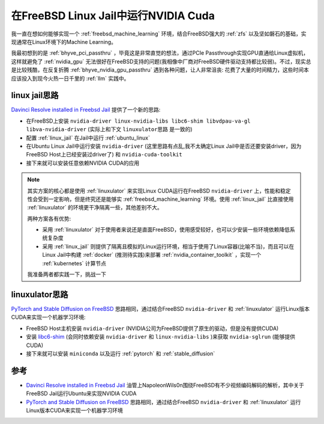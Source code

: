 .. _linux_jail_nvidia_cuda:

==========================================
在FreeBSD Linux Jail中运行NVIDIA Cuda
==========================================

我一直在想如何能够实现一个 :ref:`freebsd_machine_learning` 环境，结合FreeBSD强大的 :ref:`zfs` 以及坚如磐石的基础，实现通常在Linux环境下的Machine Learning。

我最初想到的是 :ref:`bhyve_pci_passthru` ，毕竟这是非常直觉的想法，通过PCIe Passthrough实现GPU直通给Linux虚拟机，这样就避免了 :ref:`nvidia_gpu` 无法很好在FreeBSD支持的问题(我相像中厂商对FreeBSD硬件驱动支持都比较弱)。不过，现实总是比较残酷，在反复折腾 :ref:`bhyve_nvidia_gpu_passthru` 遇到各种问题，让人非常沮丧: 花费了大量的时间精力，这些时间本应该投入到现今火热一日千里的 :ref:`llm` 实践中。

linux jail思路
===============

`Davinci Resolve installed in Freebsd Jail <https://www.youtube.com/watch?v=zM0gqoseO7k>`_ 提供了一个新的思路:

- 在FreeBSD上安装 ``nvidia-driver linux-nvidia-libs libc6-shim libvdpau-va-gl libva-nvidia-driver`` (实际上和下文 ``linuxulator思路`` 是一致的)
- 配置 :ref:`linux_jail` 在Jail中运行 :ref:`ubuntu_linux`
- 在Ubuntu Linux Jail中运行安装 ``nvidia-driver`` (这里思路有点乱,我不太确定Linux Jail中是否还要安装driver，因为FreeBSD Host上已经安装过driver了) 和 ``nvidia-cuda-toolkit``
- 接下来就可以安装任意依赖NVIDIA CUDA的应用

.. note::

   其实方案的核心都是使用 :ref:`linuxulator` 来实现Linux CUDA运行在FreeBSD ``nvidia-driver`` 上，性能和稳定性会受到一定影响，但是终究还是能够实 :ref:`freebsd_machine_learning` 环境。使用 :ref:`linux_jail` 比直接使用 :ref:`linuxulator` 的环境更干净隔离一些，其他差别不大。

   两种方案各有优势:

   - 采用 :ref:`linuxulator` 对于使用者来说还是直面FreeBSD，使用感受较好，也可以少安装一些环境依赖降低系统复杂度
   - 采用 :ref:`linux_jail` 则提供了隔离且模拟的Linux运行环境，相当于使用了Linux容器(比喻不当)，而且可以在Linux Jail中构建 :ref:`docker` (推测待实践)来部署 :ref:`nvidia_container_toolkit` ，实现一个 :ref:`kubernetes` 计算节点

   我准备两者都实践一下，挑战一下

linuxulator思路
==================

`PyTorch and Stable Diffusion on FreeBSD <https://github.com/verm/freebsd-stable-diffusion>`_ 思路相同，通过结合FreeBSD ``nvidia-driver`` 和 :ref:`linuxulator` 运行Linux版本CUDA来实现一个机器学习环境:

- FreeBSD Host主机安装 ``nvidia-driver`` (NVIDIA公司为FreeBSD提供了原生的驱动，但是没有提供CUDA)
- 安装 `libc6-shim <https://github.com/shkhln/libc6-shim>`_ (会同时依赖安装 ``nvidia-driver`` 和 ``linux-nvidia-libs`` )来获取 ``nvidia-sglrun`` (能够提供CUDA)
- 接下来就可以安装 ``miniconda`` 以及运行 :ref:`pytorch` 和 :ref:`stable_diffusion`

参考
=======

- `Davinci Resolve installed in Freebsd Jail <https://www.youtube.com/watch?v=zM0gqoseO7k>`_ 油管上NapoleonWils0n围绕FreeBSD有不少视频编码解码的解析，其中关于FreeBSD Jail运行Ubuntu来实现NVIDIA CUDA
- `PyTorch and Stable Diffusion on FreeBSD <https://github.com/verm/freebsd-stable-diffusion>`_ 思路相同，通过结合FreeBSD ``nvidia-driver`` 和 :ref:`linuxulator` 运行Linux版本CUDA来实现一个机器学习环境
